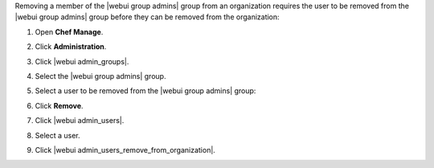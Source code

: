 .. This is an included how-to. 


Removing a member of the |webui group admins| group from an organization requires the user to be removed from the |webui group admins| group before they can be removed from the organization:

#. Open **Chef Manage**.
#. Click **Administration**.
#. Click |webui admin_groups|.
#. Select the |webui group admins| group.
#. Select a user to be removed from the |webui group admins| group:

   .. image:: ../../images/step_manage_webui_admin_remove_admin_pre.png

#. Click **Remove**.

   .. image:: ../../images/step_manage_webui_admin_remove_admin_post.png

#. Click |webui admin_users|.
#. Select a user.
#. Click |webui admin_users_remove_from_organization|.

   .. image:: ../../images/step_manage_webui_admin_remove_admin_success.png
